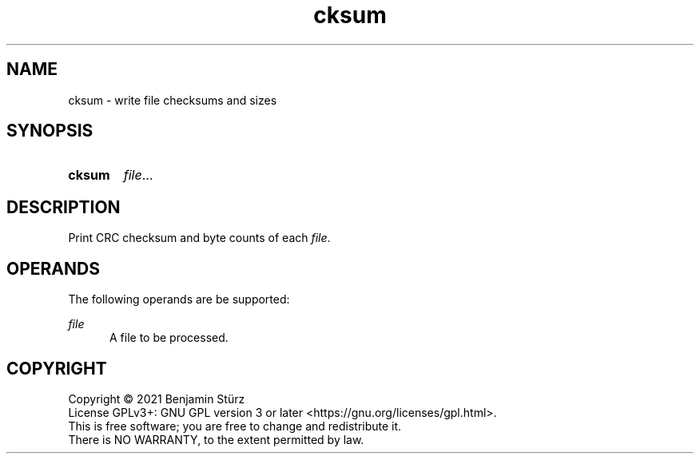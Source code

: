 .TH cksum 1 "2021-08-29"

.SH NAME
cksum - write file checksums and sizes

.SH SYNOPSIS
.SY cksum
.I file\fR...
.YS

.SH DESCRIPTION
Print CRC checksum and byte counts of each \fIfile\fR.

.SH OPERANDS
The following operands are be supported:
.PP
.I
file
.RE
.RS 5
A file to be processed.

.PP
.SH COPYRIGHT
.br
Copyright \(co 2021 Benjamin Stürz
.br
License GPLv3+: GNU GPL version 3 or later <https://gnu.org/licenses/gpl.html>.
.br
This is free software; you are free to change and redistribute it.
.br
There is NO WARRANTY, to the extent permitted by law.
